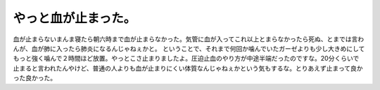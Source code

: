 ﻿やっと血が止まった。
####################


血が止まらないまんま寝たら朝六時まで血が止まらなかった。気管に血が入ってこれ以上とまらなかったら死ぬ、とまでは言わんが、血が肺に入ったら肺炎になるんじゃねぇかと。
ということで、それまで何回か噛んでいたガーゼよりも少し大きめにしてもっと強く噛んで２時間ほど放置。やっとこさ止まりましたよ。圧迫止血のやり方が中途半端だったのですな。20分くらいで止まると言われたんやけど、普通の人よりも血が止まりにくい体質なんじゃねぇかという気もするな。とりあえず止まって良かった良かった。



.. author:: mkouhei
.. categories:: 生活, 
.. tags::
.. comments::


